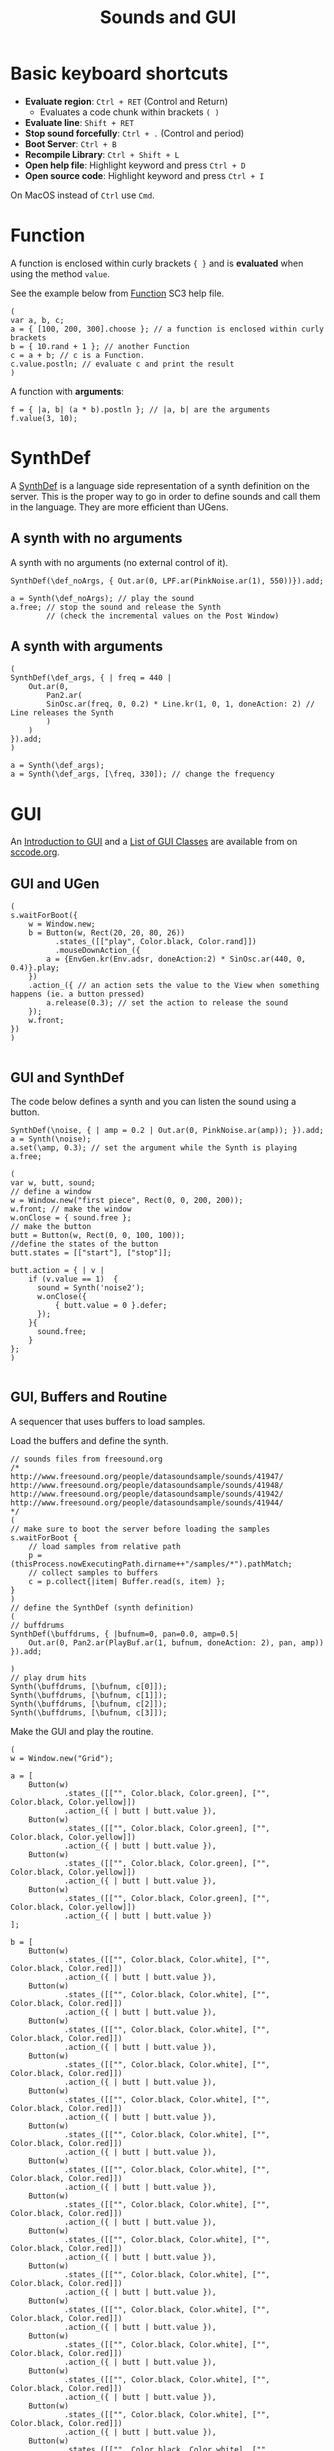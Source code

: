 #+TITLE: Sounds and GUI

* Basic keyboard shortcuts
- *Evaluate region*: =Ctrl + RET= (Control and Return)
  - Evaluates a code chunk within brackets =( )=
- *Evaluate line*: =Shift + RET=
- *Stop sound forcefully*: =Ctrl + .= (Control and period)
- *Boot Server*: =Ctrl + B=
- *Recompile Library*: =Ctrl + Shift + L=
- *Open help file*: Highlight keyword and press =Ctrl + D=
- *Open source code*: Highlight keyword and press =Ctrl + I=

On MacOS instead of =Ctrl= use =Cmd=.

* Function

A function is enclosed within curly brackets ={ }= and is *evaluated* when using the method =value=.

See the example below from [[http://doc.sccode.org/Classes/Function.html][Function]] SC3 help file.

#+BEGIN_SRC sclang :tangle ./src/simple-func.scd
(
var a, b, c;
a = { [100, 200, 300].choose }; // a function is enclosed within curly brackets
b = { 10.rand + 1 }; // another Function
c = a + b; // c is a Function.
c.value.postln; // evaluate c and print the result
)
#+END_SRC

A function with *arguments*:
#+BEGIN_SRC sclang :tangle ./src/func-with-args.scd
f = { |a, b| (a * b).postln }; // |a, b| are the arguments
f.value(3, 10);
#+END_SRC

* SynthDef
A [[http://doc.sccode.org/Classes/SynthDef.html][SynthDef]] is a language side representation of a synth definition on the server.  This is the proper way to go in order to define sounds and call them in the language.  They are more efficient than UGens.

** A synth with no arguments
A synth with no arguments (no external control of it).
#+BEGIN_SRC sclang :tangle ./src/def-no-args.scd
SynthDef(\def_noArgs, { Out.ar(0, LPF.ar(PinkNoise.ar(1), 550))}).add;

a = Synth(\def_noArgs); // play the sound
a.free; // stop the sound and release the Synth
        // (check the incremental values on the Post Window)
#+END_SRC

** A synth with arguments
#+BEGIN_SRC sclang :tangle ./src/def-with-args.scd
(
SynthDef(\def_args, { | freq = 440 |
    Out.ar(0,
        Pan2.ar(
	    SinOsc.ar(freq, 0, 0.2) * Line.kr(1, 0, 1, doneAction: 2) // Line releases the Synth
        )
    )
}).add;
)

a = Synth(\def_args);
a = Synth(\def_args, [\freq, 330]); // change the frequency
#+END_SRC

* GUI

An [[http://doc.sccode.org/Guides/GUI-Introduction.html][Introduction to GUI]] and a [[http://doc.sccode.org/Overviews/GUI-Classes.html][List of GUI Classes]] are available from on [[http://sccode.org/][sccode.org]].

** GUI and UGen
#+BEGIN_SRC sclang :tangle ./src/button-ugen.scd
(
s.waitForBoot({
	w = Window.new;
	b = Button(w, Rect(20, 20, 80, 26))
	      .states_([["play", Color.black, Color.rand]])
	      .mouseDownAction_({
		a = {EnvGen.kr(Env.adsr, doneAction:2) * SinOsc.ar(440, 0, 0.4)}.play;
	})
	.action_({ // an action sets the value to the View when something happens (ie. a button pressed)
		a.release(0.3); // set the action to release the sound
	});
	w.front;
})
)

#+END_SRC
** GUI and SynthDef
The code below defines a synth and you can listen the sound using a button.

#+BEGIN_SRC sclang :tangle ./src/button-synthdef.scd
SynthDef(\noise, { | amp = 0.2 | Out.ar(0, PinkNoise.ar(amp)); }).add;
a = Synth(\noise);
a.set(\amp, 0.3); // set the argument while the Synth is playing
a.free;

(
var w, butt, sound;
// define a window
w = Window.new("first piece", Rect(0, 0, 200, 200));
w.front; // make the window
w.onClose = { sound.free };
// make the button
butt = Button(w, Rect(0, 0, 100, 100));
//define the states of the button
butt.states = [["start"], ["stop"]];

butt.action = { | v |
    if (v.value == 1)  {
      sound = Synth('noise2');
      w.onClose({
		  { butt.value = 0 }.defer;
      });
    }{
      sound.free;
    }
};
)

#+END_SRC
** GUI, Buffers and Routine

A sequencer that uses buffers to load samples.

Load the buffers and define the synth.
#+BEGIN_SRC sclang :tangle ./src/grid-sequencer-defs.scd
// sounds files from freesound.org
/*
http://www.freesound.org/people/datasoundsample/sounds/41947/
http://www.freesound.org/people/datasoundsample/sounds/41948/
http://www.freesound.org/people/datasoundsample/sounds/41942/
http://www.freesound.org/people/datasoundsample/sounds/41944/
*/
(
// make sure to boot the server before loading the samples
s.waitForBoot {
	// load samples from relative path
	p = (thisProcess.nowExecutingPath.dirname++"/samples/*").pathMatch;
	// collect samples to buffers
	c = p.collect{|item| Buffer.read(s, item) };
}
)
// define the SynthDef (synth definition)
(
// buffdrums
SynthDef(\buffdrums, { |bufnum=0, pan=0.0, amp=0.5|
	Out.ar(0, Pan2.ar(PlayBuf.ar(1, bufnum, doneAction: 2), pan, amp))
}).add;

)
// play drum hits
Synth(\buffdrums, [\bufnum, c[0]]);
Synth(\buffdrums, [\bufnum, c[1]]);
Synth(\buffdrums, [\bufnum, c[2]]);
Synth(\buffdrums, [\bufnum, c[3]]);
#+END_SRC

Make the GUI and play the routine.

#+BEGIN_SRC sclang :tangle ./src/grid-sequencer.scd
(
w = Window.new("Grid");

a = [
	Button(w)
            .states_([["", Color.black, Color.green], ["", Color.black, Color.yellow]])
            .action_({ | butt | butt.value }),
	Button(w)
            .states_([["", Color.black, Color.green], ["", Color.black, Color.yellow]])
            .action_({ | butt | butt.value }),
	Button(w)
            .states_([["", Color.black, Color.green], ["", Color.black, Color.yellow]])
            .action_({ | butt | butt.value }),
	Button(w)
            .states_([["", Color.black, Color.green], ["", Color.black, Color.yellow]])
            .action_({ | butt | butt.value })
];

b = [
	Button(w)
            .states_([["", Color.black, Color.white], ["", Color.black, Color.red]])
            .action_({ | butt | butt.value }),
	Button(w)
            .states_([["", Color.black, Color.white], ["", Color.black, Color.red]])
            .action_({ | butt | butt.value }),
	Button(w)
            .states_([["", Color.black, Color.white], ["", Color.black, Color.red]])
            .action_({ | butt | butt.value }),
	Button(w)
            .states_([["", Color.black, Color.white], ["", Color.black, Color.red]])
            .action_({ | butt | butt.value }),
	Button(w)
            .states_([["", Color.black, Color.white], ["", Color.black, Color.red]])
            .action_({ | butt | butt.value }),
	Button(w)
            .states_([["", Color.black, Color.white], ["", Color.black, Color.red]])
            .action_({ | butt | butt.value }),
	Button(w)
            .states_([["", Color.black, Color.white], ["", Color.black, Color.red]])
            .action_({ | butt | butt.value }),
	Button(w)
            .states_([["", Color.black, Color.white], ["", Color.black, Color.red]])
            .action_({ | butt | butt.value }),
	Button(w)
            .states_([["", Color.black, Color.white], ["", Color.black, Color.red]])
            .action_({ | butt | butt.value }),
	Button(w)
            .states_([["", Color.black, Color.white], ["", Color.black, Color.red]])
            .action_({ | butt | butt.value }),
	Button(w)
            .states_([["", Color.black, Color.white], ["", Color.black, Color.red]])
            .action_({ | butt | butt.value }),
	Button(w)
            .states_([["", Color.black, Color.white], ["", Color.black, Color.red]])
            .action_({ | butt | butt.value }),
	Button(w)
            .states_([["", Color.black, Color.white], ["", Color.black, Color.red]])
            .action_({ | butt | butt.value }),
	Button(w)
            .states_([["", Color.black, Color.white], ["", Color.black, Color.red]])
            .action_({ | butt | butt.value }),
	Button(w)
            .states_([["", Color.black, Color.white], ["", Color.black, Color.red]])
            .action_({ | butt | butt.value }),
	Button(w)
            .states_([["", Color.black, Color.white], ["", Color.black, Color.red]])
            .action_({ | butt | butt.value })
];

w.layout_( GridLayout.rows(
	[ a[0], a[1], a[2], a[3] ],
	[ b[0], b[1], b[2], b[3] ],
        [ b[4], b[5], b[6], b[7] ],
        [ b[8], b[9], b[10], b[11] ],
        [ b[12], b[13], b[14], b[15] ]
)).front;
)

//a[0].valueAction = 1;
//b[0].value;

(
t = 0.3;
r = Routine {
	loop {
		4 do: { |i|
			a[i].valueAction  = 1; // switch on the current beat
			a[(i+1)%4].valueAction  = 0; // switch off all other beats
			a[(i+2)%4].valueAction  = 0;
			a[(i+3)%4].valueAction  = 0;
			// play the sounds
			4 do: { |j|
				if( (b[j].value==1) && (i%4==j) ){
					Synth(\buffdrums, [\bufnum, c[3]]);
				};
				if( (b[j+4].value==1) && (i%4==j) ){
					Synth(\buffdrums, [\bufnum, c[2]]);
				};
				if( (b[j+8].value==1) && (i%4==j) ){
					Synth(\buffdrums, [\bufnum, c[1]]);
				};
				if( (b[j+12].value==1) && (i%4==j) ){
					Synth(\buffdrums, [\bufnum, c[0]]);
				};
			};
			t.wait; // t values below ~0.04 will not produce accurate sequencing
		};
	};
};
// start the routine
r.play(AppClock); // AppClock is used with GUI
)
// stop the routine
r.stop;
#+END_SRC

*** Grid sequencer and sliders
#+BEGIN_SRC sclang :tangle ./src/grid-sequencer-sliders.scd
(
w = Window.new("Grid");

a = [
	Button(w)
            .states_([["", Color.black, Color.green], ["", Color.black, Color.yellow]])
            .action_({ | butt | butt.value }),
	Button(w)
            .states_([["", Color.black, Color.green], ["", Color.black, Color.yellow]])
            .action_({ | butt | butt.value }),
	Button(w)
            .states_([["", Color.black, Color.green], ["", Color.black, Color.yellow]])
            .action_({ | butt | butt.value }),
	Button(w)
            .states_([["", Color.black, Color.green], ["", Color.black, Color.yellow]])
            .action_({ | butt | butt.value })
];

b = [
	Button(w)
            .states_([["", Color.black, Color.white], ["", Color.black, Color.red]])
            .action_({ | butt | butt.value }),
	Button(w)
            .states_([["", Color.black, Color.white], ["", Color.black, Color.red]])
            .action_({ | butt | butt.value }),
	Button(w)
            .states_([["", Color.black, Color.white], ["", Color.black, Color.red]])
            .action_({ | butt | butt.value }),
	Button(w)
            .states_([["", Color.black, Color.white], ["", Color.black, Color.red]])
            .action_({ | butt | butt.value }),
	Button(w)
            .states_([["", Color.black, Color.white], ["", Color.black, Color.red]])
            .action_({ | butt | butt.value }),
	Button(w)
            .states_([["", Color.black, Color.white], ["", Color.black, Color.red]])
            .action_({ | butt | butt.value }),
	Button(w)
            .states_([["", Color.black, Color.white], ["", Color.black, Color.red]])
            .action_({ | butt | butt.value }),
	Button(w)
            .states_([["", Color.black, Color.white], ["", Color.black, Color.red]])
            .action_({ | butt | butt.value }),
	Button(w)
            .states_([["", Color.black, Color.white], ["", Color.black, Color.red]])
            .action_({ | butt | butt.value }),
	Button(w)
            .states_([["", Color.black, Color.white], ["", Color.black, Color.red]])
            .action_({ | butt | butt.value }),
	Button(w)
            .states_([["", Color.black, Color.white], ["", Color.black, Color.red]])
            .action_({ | butt | butt.value }),
	Button(w)
            .states_([["", Color.black, Color.white], ["", Color.black, Color.red]])
            .action_({ | butt | butt.value }),
	Button(w)
            .states_([["", Color.black, Color.white], ["", Color.black, Color.red]])
            .action_({ | butt | butt.value }),
	Button(w)
            .states_([["", Color.black, Color.white], ["", Color.black, Color.red]])
            .action_({ | butt | butt.value }),
	Button(w)
            .states_([["", Color.black, Color.white], ["", Color.black, Color.red]])
            .action_({ | butt | butt.value }),
	Button(w)
            .states_([["", Color.black, Color.white], ["", Color.black, Color.red]])
            .action_({ | butt | butt.value })
];

w.layout_( GridLayout.rows(
	[ a[0], a[1], a[2], a[3] ],
	[ b[0], b[1], b[2], b[3], [Slider(), rows:4]], // for amplitude
        [ b[4], b[5], b[6], b[7] ],
        [ b[8], b[9], b[10], b[11] ],
        [ b[12], b[13], b[14], b[15] ],
        [[Slider().orientation_(\horizontal), columns:4]], // for panning
	[[Slider().orientation_(\horizontal), columns:4]],
	[[Slider().orientation_(\horizontal), columns:4]],
	[[Slider().orientation_(\horizontal), columns:4]]
)).front;
)

//a[0].valueAction = 1;
//b[0].value;

(
t = 0.3;
r = Routine {
	loop {
		4 do: { |i|
			a[i].valueAction  = 1; // switch on the current beat
			a[(i+1)%4].valueAction  = 0; // switch off all other beats
			a[(i+2)%4].valueAction  = 0;
			a[(i+3)%4].valueAction  = 0;
			// play the sounds
			4 do: { |j|
				if( (b[j].value==1) && (i%4==j) ){
					Synth(\buffdrums, [\bufnum, c[3]]);
				};
				if( (b[j+4].value==1) && (i%4==j) ){
					Synth(\buffdrums, [\bufnum, c[2]]);
				};
				if( (b[j+8].value==1) && (i%4==j) ){
					Synth(\buffdrums, [\bufnum, c[1]]);
				};
				if( (b[j+12].value==1) && (i%4==j) ){
					Synth(\buffdrums, [\bufnum, c[0]]);
				};
			};
			t.wait; // t values below ~0.04 will not produce accurate sequencing
		};
	};
};
// start the routine
r.play(AppClock); // AppClock is used with GUI
)
// stop the routine
r.stop;
#+END_SRC
